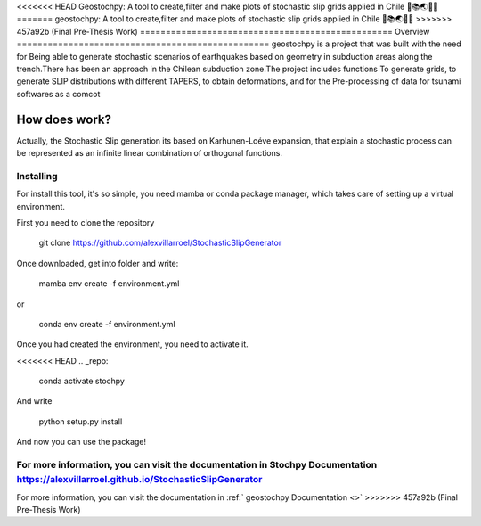 <<<<<<< HEAD
Geostochpy: A tool to create,filter and make plots of stochastic slip grids applied in Chile 🔧📚🌏🇨🇱
=======
geostochpy: A tool to create,filter and make plots of stochastic slip grids applied in Chile 🔧📚🌏🇨🇱
>>>>>>> 457a92b (Final Pre-Thesis Work)
=================================================
Overview
=================================================
geostochpy is a project that was built with the need for
Being able to generate stochastic scenarios of earthquakes based on geometry in subduction areas
along the trench.There has been an approach in the Chilean subduction zone.The project includes functions
To generate grids, to generate SLIP distributions with different TAPERS, to obtain deformations, and for the
Pre-processing of data for tsunami softwares as a comcot

How does work?
-------------------------------------------------------
Actually, the Stochastic Slip generation its based on Karhunen-Loéve expansion,
that explain a stochastic process can be represented as an infinite linear combination of orthogonal functions.

Installing
==================================================================================================
For install this tool, it's so simple, you need mamba or conda package manager, which takes care of setting up a virtual environment.

First you need to clone the repository

.. _repo:
    
    git clone https://github.com/alexvillarroel/StochasticSlipGenerator

Once downloaded, get into folder and write:

.. _repo:

    mamba env create -f environment.yml

or

.. _repo:

    conda env create -f environment.yml

Once you had created the environment, you need to activate it.

<<<<<<< HEAD
.. _repo:

    conda activate stochpy

And write 

.. _repo:

    python setup.py install

And now you can use the package!

For more information, you can visit the documentation in Stochpy Documentation https://alexvillarroel.github.io/StochasticSlipGenerator
=======
For more information, you can visit the documentation in :ref:` geostochpy Documentation <>`
>>>>>>> 457a92b (Final Pre-Thesis Work)


